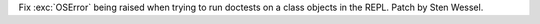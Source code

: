 Fix :exc:`OSError` being raised when trying to run doctests on a class objects in the REPL. Patch by Sten Wessel.
